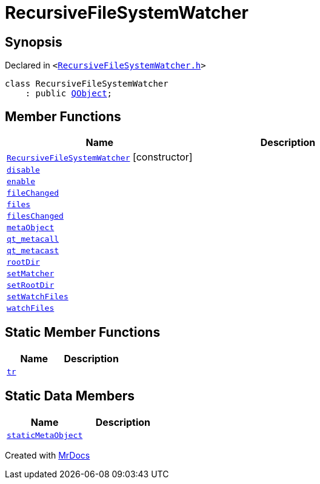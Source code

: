 [#RecursiveFileSystemWatcher]
= RecursiveFileSystemWatcher
:relfileprefix: 
:mrdocs:


== Synopsis

Declared in `&lt;https://github.com/PrismLauncher/PrismLauncher/blob/develop/launcher/RecursiveFileSystemWatcher.h#L7[RecursiveFileSystemWatcher&period;h]&gt;`

[source,cpp,subs="verbatim,replacements,macros,-callouts"]
----
class RecursiveFileSystemWatcher
    : public xref:QObject.adoc[QObject];
----

== Member Functions
[cols=2]
|===
| Name | Description 

| xref:RecursiveFileSystemWatcher/2constructor.adoc[`RecursiveFileSystemWatcher`]         [.small]#[constructor]#
| 

| xref:RecursiveFileSystemWatcher/disable.adoc[`disable`] 
| 

| xref:RecursiveFileSystemWatcher/enable.adoc[`enable`] 
| 

| xref:RecursiveFileSystemWatcher/fileChanged.adoc[`fileChanged`] 
| 

| xref:RecursiveFileSystemWatcher/files.adoc[`files`] 
| 

| xref:RecursiveFileSystemWatcher/filesChanged.adoc[`filesChanged`] 
| 

| xref:RecursiveFileSystemWatcher/metaObject.adoc[`metaObject`] 
| 

| xref:RecursiveFileSystemWatcher/qt_metacall.adoc[`qt&lowbar;metacall`] 
| 

| xref:RecursiveFileSystemWatcher/qt_metacast.adoc[`qt&lowbar;metacast`] 
| 

| xref:RecursiveFileSystemWatcher/rootDir.adoc[`rootDir`] 
| 

| xref:RecursiveFileSystemWatcher/setMatcher.adoc[`setMatcher`] 
| 

| xref:RecursiveFileSystemWatcher/setRootDir.adoc[`setRootDir`] 
| 

| xref:RecursiveFileSystemWatcher/setWatchFiles.adoc[`setWatchFiles`] 
| 

| xref:RecursiveFileSystemWatcher/watchFiles.adoc[`watchFiles`] 
| 

|===
== Static Member Functions
[cols=2]
|===
| Name | Description 

| xref:RecursiveFileSystemWatcher/tr.adoc[`tr`] 
| 

|===
== Static Data Members
[cols=2]
|===
| Name | Description 

| xref:RecursiveFileSystemWatcher/staticMetaObject.adoc[`staticMetaObject`] 
| 

|===





[.small]#Created with https://www.mrdocs.com[MrDocs]#
